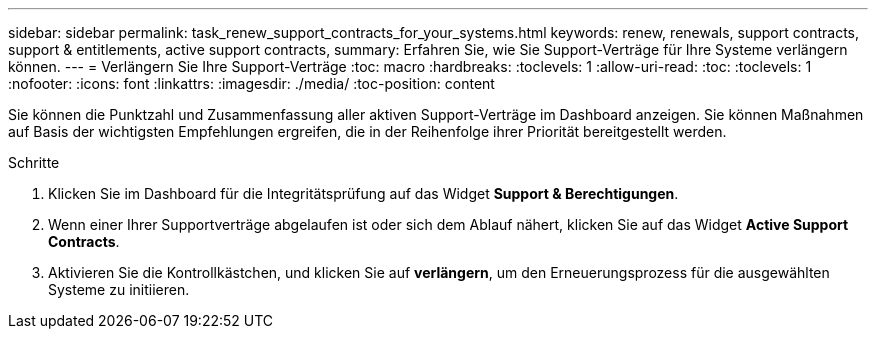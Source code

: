 ---
sidebar: sidebar 
permalink: task_renew_support_contracts_for_your_systems.html 
keywords: renew, renewals, support contracts, support & entitlements, active support contracts, 
summary: Erfahren Sie, wie Sie Support-Verträge für Ihre Systeme verlängern können. 
---
= Verlängern Sie Ihre Support-Verträge
:toc: macro
:hardbreaks:
:toclevels: 1
:allow-uri-read: 
:toc: 
:toclevels: 1
:nofooter: 
:icons: font
:linkattrs: 
:imagesdir: ./media/
:toc-position: content


[role="lead"]
Sie können die Punktzahl und Zusammenfassung aller aktiven Support-Verträge im Dashboard anzeigen. Sie können Maßnahmen auf Basis der wichtigsten Empfehlungen ergreifen, die in der Reihenfolge ihrer Priorität bereitgestellt werden.

.Schritte
. Klicken Sie im Dashboard für die Integritätsprüfung auf das Widget *Support & Berechtigungen*.
. Wenn einer Ihrer Supportverträge abgelaufen ist oder sich dem Ablauf nähert, klicken Sie auf das Widget *Active Support Contracts*.
. Aktivieren Sie die Kontrollkästchen, und klicken Sie auf *verlängern*, um den Erneuerungsprozess für die ausgewählten Systeme zu initiieren.

